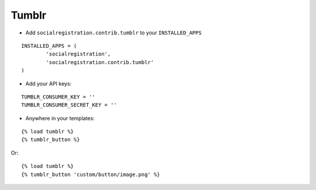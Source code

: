 Tumblr
======

- Add ``socialregistration.contrib.tumblr`` to your ``INSTALLED_APPS``

::

	INSTALLED_APPS = (
		'socialregistration',
		'socialregistration.contrib.tumblr'
	)

- Add your API keys:

::

	TUMBLR_CONSUMER_KEY = ''
	TUMBLR_CONSUMER_SECRET_KEY = ''


- Anywhere in your templates:

::

	{% load tumblr %}
	{% tumblr_button %}

Or:

::

	{% load tumblr %}
	{% tumblr_button 'custom/button/image.png' %}
